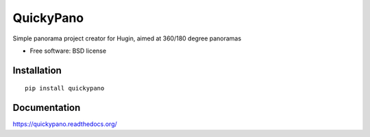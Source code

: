 ===============================
QuickyPano
===============================

.. image:: http://img.shields.io/pypi/v/quickypano.png
    :alt: PYPI Package
    :target: https://pypi.python.org/pypi/quickypano

.. image:: http://img.shields.io/pypi/dm/quickypano.png
    :alt: PYPI Package
    :target: https://pypi.python.org/pypi/quickypano

Simple panorama project creator for Hugin, aimed at 360/180 degree panoramas

* Free software: BSD license

Installation
============

::

    pip install quickypano

Documentation
=============

https://quickypano.readthedocs.org/

